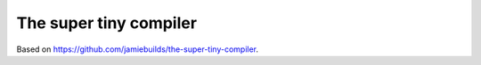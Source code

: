 The super tiny compiler
=======================

Based on https://github.com/jamiebuilds/the-super-tiny-compiler.
